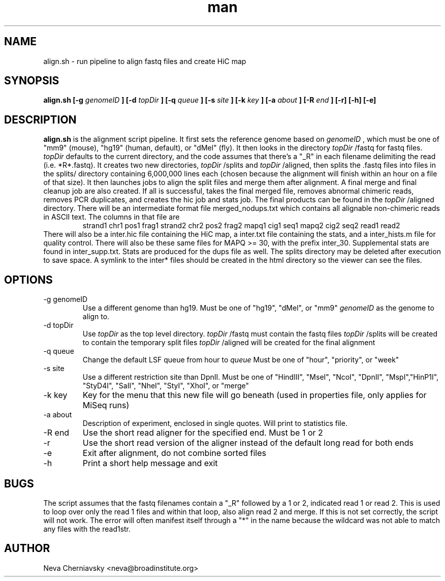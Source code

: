 .\" Manpage for align.sh
.TH man "08 Aug 2012" "1.0" "align.sh man page"
.SH NAME
align.sh \- run pipeline to align fastq files and create HiC map
.SH SYNOPSIS
.B align.sh 
.B [\-g
.I genomeID 
.B ]
.B [\-d 
.I topDir
.B ] 
.B [\-q 
.I queue
.B ] 
.B [\-s 
.I site
.B ] 
.B [\-k
.I key
.B ]
.B [\-a
.I about
.B ]
.B [\-R
.I end
.B ] [\-r] [\-h] [\-e]
.SH DESCRIPTION
.B align.sh
is the alignment script pipeline. It first sets the reference genome based on
.I genomeID
, which must be one of "mm9" (mouse), "hg19" (human, default), or "dMel"
(fly). It then looks in the directory
.I topDir
/fastq for fastq files.  
.I topDir
defaults to the current directory, and the code assumes that there's
a "_R" in each filename delimiting the read (i.e. *R*.fastq).
It creates two new directories, 
.I topDir
/splits and
.I topDir
/aligned, then splits the .fastq files into files in the splits/
directory containing 6,000,000 lines each (chosen because the
alignment will finish within an hour on a file of that size).
It then launches jobs to align the split files and merge them after
alignment. A final merge and final cleanup job are also created.  If
all is successful, takes the final merged file, removes abnormal
chimeric reads, removes PCR duplicates, and creates the hic job and stats job.
The final products can be found in the 
.I topDir
/aligned directory.  There will be an intermediate format file
merged_nodups.txt which contains all alignable non-chimeric reads in
ASCII text. The columns in that file are
.RS 
strand1 chr1 pos1 frag1 strand2 chr2 pos2 frag2 mapq1 cig1 seq1 mapq2
cig2 seq2 read1 read2
.RE
There will also be a inter.hic file containing the HiC map, a
inter.txt file containing the stats, and a inter_hists.m file for quality control.  There will also be these same
files for MAPQ >= 30, with the prefix inter_30. Supplemental stats are
found in inter_supp.txt.  Stats are produced for the dups file as well.
The splits directory may be deleted
after execution to save space.  A symlink to the inter* files should
be created in the html directory so the viewer can see the files.
.SH OPTIONS
.IP "-g genomeID"
Use a different genome than hg19.  Must be one of
"hg19", "dMel", or "mm9"
.I genomeID
as the genome to align to.
.IP "-d topDir"
Use 
.I topDir
as the top level directory.
.I topDir
/fastq must contain the fastq files
.I topDir
/splits will be created to contain the temporary split files
.I topDir
/aligned will be created for the final alignment
.IP "-q queue"
Change the default LSF queue from hour to
.I queue
Must be one of
"hour", "priority", or "week"
.IP "-s site"
Use a different restriction site than DpnII. Must be one of 
"HindIII", "MseI", "NcoI", "DpnII", "MspI","HinP1I", "StyD4I", "SaII", "NheI", "StyI", "XhoI", or "merge" 
.IP "-k key"
Key for the menu that this new file will go beneath (used in
properties file, only applies for MiSeq runs) 
.IP "-a about"
Description of experiment, enclosed in single quotes. Will print to
statistics file.
.IP "-R end"
Use the short read aligner for the specified end. Must be 1 or 2
.IP -r 
Use the short read version of the aligner instead of the default long
read for both ends
.IP -e
Exit after alignment, do not combine sorted files
.IP -h
Print a short help message and exit
.SH BUGS
The script assumes that the fastq filenames contain a "_R" followed by
a 1 or 2, indicated read 1 or read 2.  This is used to loop over only
the read 1 files and within that loop, also align read 2 and merge.
If this is not set correctly, the script will not work. The error will
often manifest itself through a "*" in the name because the wildcard was not
able to match any files with the read1str.
.SH AUTHOR
Neva Cherniavsky <neva@broadinstitute.org>

